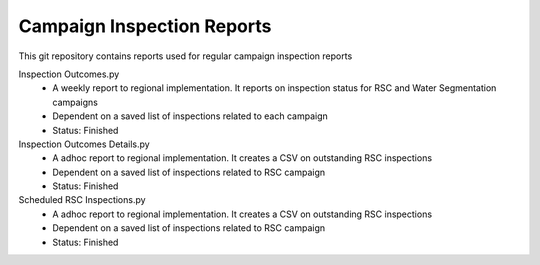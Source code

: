 Campaign Inspection Reports
==================================

This git repository contains reports used for regular campaign inspection reports

Inspection Outcomes.py
  - A weekly report to regional implementation. It reports on inspection status for RSC and Water Segmentation campaigns
  - Dependent on a saved list of inspections related to each campaign
  - Status: Finished
  
Inspection Outcomes Details.py
  - A adhoc report to regional implementation. It creates a CSV on outstanding RSC inspections
  - Dependent on a saved list of inspections related to RSC campaign
  - Status: Finished
  
Scheduled RSC Inspections.py
  - A adhoc report to regional implementation. It creates a CSV on outstanding RSC inspections
  - Dependent on a saved list of inspections related to RSC campaign
  - Status: Finished
